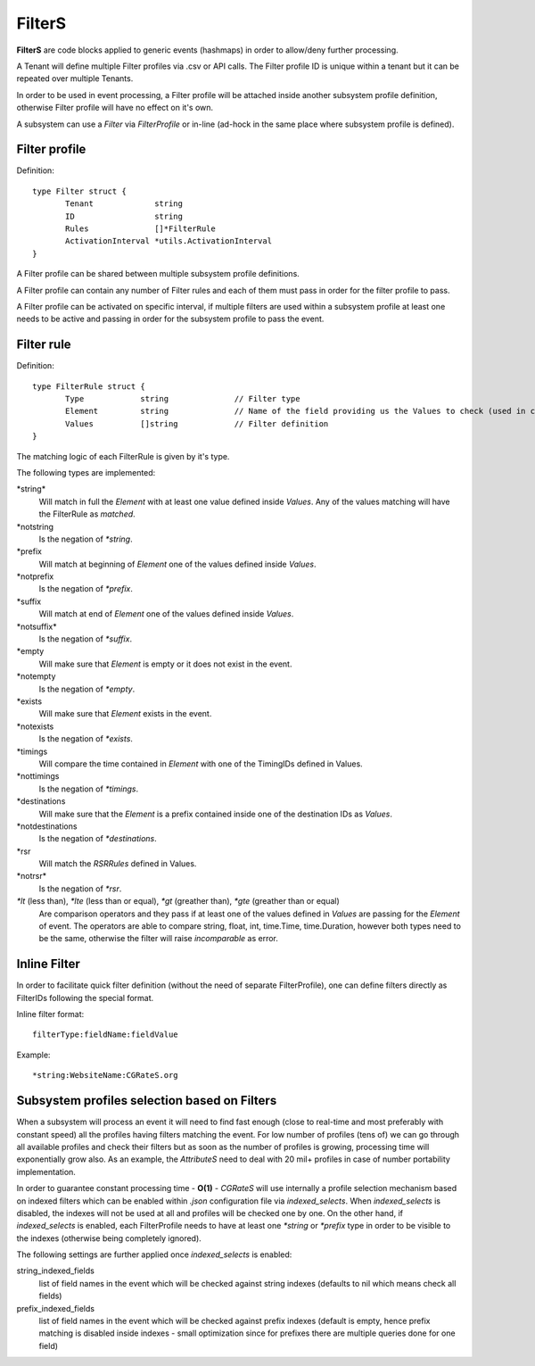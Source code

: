 .. _FilterS:

FilterS 
=======

**FilterS** are code blocks applied to generic events (hashmaps) in order to allow/deny further processing.

A Tenant will define multiple Filter profiles via .csv or API calls. The Filter profile ID is unique within a tenant but it can be repeated over multiple Tenants.

In order to be used in event processing, a Filter profile will be attached inside another subsystem profile definition, otherwise Filter profile will have no effect on it's own. 

A subsystem can use a *Filter* via *FilterProfile* or in-line (ad-hock in the same place where subsystem profile is defined).


Filter profile 
--------------

Definition::

 type Filter struct {
	Tenant             string
	ID                 string
	Rules              []*FilterRule
	ActivationInterval *utils.ActivationInterval
 }

A Filter profile can be shared between multiple subsystem profile definitions.

A Filter profile can contain any number of Filter rules and each of them must pass in order for the filter profile to pass.

A Filter profile can be activated on specific interval, if multiple filters are used within a subsystem profile at least one needs to be active and passing in order for the subsystem profile to pass the event.


Filter rule 
-----------

Definition::

 type FilterRule struct {
	Type            string              // Filter type
	Element       	string              // Name of the field providing us the Values to check (used in case of some )
	Values          []string            // Filter definition
 }


The matching logic of each FilterRule is given by it's type.

The following types are implemented:

\*string*
	Will match in full the *Element* with at least one value defined inside *Values*.
	Any of the values matching will have the FilterRule as *matched*. 

\*notstring 
	Is the negation of *\*string*.

\*prefix
	Will match at beginning of *Element* one of the values defined inside *Values*.

\*notprefix 
	Is the negation of *\*prefix*.

\*suffix
	Will match at end of *Element* one of the values defined inside *Values*.

\*notsuffix* 
	Is the negation of *\*suffix*.

\*empty
	Will make sure that *Element* is empty or it does not exist in the event.

\*notempty 
	Is the negation of *\*empty*.

\*exists
	Will make sure that *Element* exists in the event.

\*notexists
	Is the negation of *\*exists*.

\*timings
	Will compare the time contained in *Element* with one of the TimingIDs defined in Values.

\*nottimings
	Is the negation of *\*timings*.

\*destinations
	Will make sure that the *Element* is a prefix contained inside one of the destination IDs as *Values*.

\*notdestinations
	Is the negation of *\*destinations*.

\*rsr
	Will match the *RSRRules* defined in Values.

\*notrsr*
	Is the negation of *\*rsr*.

*\*lt* (less than), *\*lte* (less than or equal), *\*gt* (greather than), *\*gte* (greather than or equal) 
	Are comparison operators and they pass if at least one of the values defined in *Values* are passing for the *Element* of event. The operators are able to compare string, float, int, time.Time, time.Duration, however both types need to be the same, otherwise the filter will raise *incomparable* as error.


Inline Filter 
--------------

In order to facilitate quick filter definition (without the need of separate FilterProfile), one can define filters directly as FilterIDs following the special format.

Inline filter format::
 
 filterType:fieldName:fieldValue

Example::
 
 *string:WebsiteName:CGRateS.org


Subsystem profiles selection based on Filters
---------------------------------------------

When a subsystem will process an event it will need to find fast enough (close to real-time and most preferably with constant speed) all the profiles having filters matching the event. For low number of profiles (tens of) we can go through all available profiles and check their filters but as soon as the number of profiles is growing, processing time will exponentially grow also. As an example, the *AttributeS* need to deal with 20 mil+ profiles in case of number portability implementation.

In order to guarantee constant processing time - **O(1)** - *CGRateS* will use internally a profile selection mechanism based on indexed filters which can be enabled within *.json* configuration file via *indexed_selects*. When *indexed_selects* is disabled, the indexes will not be used at all and profiles will be checked one by one. On  the other hand, if *indexed_selects* is enabled, each FilterProfile needs to have at least one *\*string* or *\*prefix* type in order to be visible to the indexes (otherwise being completely ignored).

The following settings are further applied once *indexed_selects* is enabled:

string_indexed_fields
	list of field names in the event which will be checked against string indexes (defaults to nil which means check all fields)

prefix_indexed_fields
	list of field names in the event which will be checked against prefix indexes (default is empty, hence prefix matching is disabled inside indexes - small optimization since for prefixes there are multiple queries done for one field)

 
